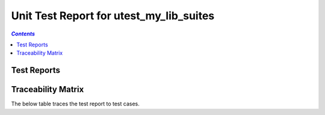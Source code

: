 .. role:: xunit2rst-skip
.. role:: xunit2rst-fail
.. role:: xunit2rst-pass

.. _unit_test_report_utest_my_lib_suites:

========================================
Unit Test Report for utest_my_lib_suites
========================================


.. contents:: `Contents`
    :depth: 2
    :local:


Test Reports
============

.. item:: REPORT_UTEST_MY_LIB-MY_FUNCTION_SUCCESS Test report for UTEST_MY_LIB-MY_FUNCTION_SUCCESS
    :passes: UTEST_MY_LIB-MY_FUNCTION_SUCCESS

    Test result: :xunit2rst-pass:`Pass`


.. item:: REPORT_UTEST_MY_LIB-MY_FUNCTION_LOCKED Test report for UTEST_MY_LIB-MY_FUNCTION_LOCKED
    :fails: UTEST_MY_LIB-MY_FUNCTION_LOCKED

    Test result: :xunit2rst-fail:`Fail`


.. item:: REPORT_UTEST_MY_LIB-SOME_FUNCTION Test report for UTEST_MY_LIB-SOME_FUNCTION
    :fails: UTEST_MY_LIB-SOME_FUNCTION

    Test result: :xunit2rst-fail:`Fail`


Traceability Matrix
===================

The below table traces the test report to test cases.

.. item-matrix:: Linking these unit test reports to unit test cases
    :source: REPORT_UTEST_MY_LIB-
    :target: UTEST_MY_LIB-
    :sourcetitle: Unit test report
    :targettitle: Unit test specification
    :type: fails passes skipped
    :stats:
    :group: top
    :nocaptions:
